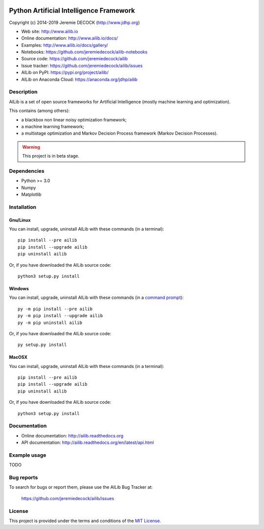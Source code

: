 .. image:: https://travis-ci.org/jeremiedecock/ailib.svg?branch=master
    :target: https://travis-ci.org/jeremiedecock/ailib

========================================
Python Artificial Intelligence Framework
========================================

Copyright (c) 2014-2019 Jeremie DECOCK (http://www.jdhp.org)

* Web site: http://www.ailib.io
* Online documentation: http://www.ailib.io/docs/
* Examples: http://www.ailib.io/docs/gallery/
* Notebooks: https://github.com/jeremiedecock/ailib-notebooks
* Source code: https://github.com/jeremiedecock/ailib
* Issue tracker: https://github.com/jeremiedecock/ailib/issues
* AILib on PyPI: https://pypi.org/project/ailib/
* AILib on Anaconda Cloud: https://anaconda.org/jdhp/ailib

Description
===========

AILib is a set of open source frameworks for Artificial Intelligence
(mostly machine learning and optimization).

This contains (among others):

-  a blackbox non linear noisy optimization framework;
-  a machine learning framework;
-  a multistage optimization and Markov Decision Process framework
   (Markov Decision Processes).

.. warning::

    This project is in beta stage.


Dependencies
============

-  Python >= 3.0
-  Numpy
-  Matplotlib

.. _install:

Installation
============

Gnu/Linux
---------

You can install, upgrade, uninstall AILib with these commands (in a
terminal)::

    pip install --pre ailib
    pip install --upgrade ailib
    pip uninstall ailib

Or, if you have downloaded the AILib source code::

    python3 setup.py install

.. There's also a package for Debian/Ubuntu::
.. 
..     sudo apt-get install ailib

Windows
-------

.. Note:
.. 
..     The following installation procedure has been tested to work with Python
..     3.4 under Windows 7.
..     It should also work with recent Windows systems.

You can install, upgrade, uninstall AILib with these commands (in a
`command prompt`_)::

    py -m pip install --pre ailib
    py -m pip install --upgrade ailib
    py -m pip uninstall ailib

Or, if you have downloaded the AILib source code::

    py setup.py install

MacOSX
-------

.. Note:
.. 
..     The following installation procedure has been tested to work with Python
..     3.5 under MacOSX 10.9 (*Mavericks*).
..     It should also work with recent MacOSX systems.

You can install, upgrade, uninstall AILib with these commands (in a
terminal)::

    pip install --pre ailib
    pip install --upgrade ailib
    pip uninstall ailib

Or, if you have downloaded the AILib source code::

    python3 setup.py install


Documentation
=============

* Online documentation: http://ailib.readthedocs.org
* API documentation: http://ailib.readthedocs.org/en/latest/api.html


Example usage
=============

TODO


Bug reports
===========

To search for bugs or report them, please use the AILib Bug Tracker at:

    https://github.com/jeremiedecock/ailib/issues


License
=======

This project is provided under the terms and conditions of the `MIT License`_.


.. _MIT License: http://opensource.org/licenses/MIT
.. _command prompt: https://en.wikipedia.org/wiki/Cmd.exe
.. _Python Artificial Intelligence Framework: http://www.jdhp.org/projects_en.html#ailib
